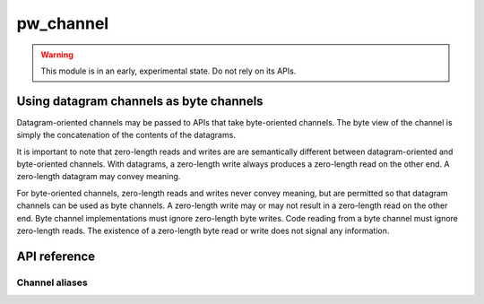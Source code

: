 .. _module-pw_channel:

==========
pw_channel
==========
.. warning::

  This module is in an early, experimental state. Do not rely on its APIs.

----------------------------------------
Using datagram channels as byte channels
----------------------------------------
Datagram-oriented channels may be passed to APIs that take byte-oriented
channels. The byte view of the channel is simply the concatenation of the
contents of the datagrams.

It is important to note that zero-length reads and writes are are semantically
different between datagram-oriented and byte-oriented channels. With datagrams,
a zero-length write always produces a zero-length read on the other end. A
zero-length datagram may convey meaning.

For byte-oriented channels, zero-length reads and writes never convey meaning,
but are permitted so that datagram channels can be used as byte channels. A
zero-length write may or may not result in a zero-length read on the other end.
Byte channel implementations must ignore zero-length byte writes. Code reading
from a byte channel must ignore zero-length reads. The existence of a
zero-length byte read or write does not signal any information.

-------------
API reference
-------------
.. cpp:namespace:: pw::channel

.. doxygengroup:: pw_channel
   :content-only:
   :members:

Channel aliases
===============
.. doxygengroup:: pw_channel_aliases
   :content-only:
   :members:
